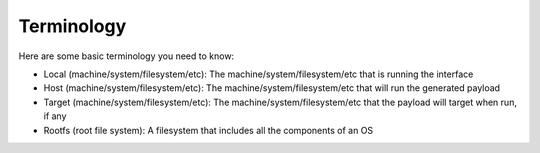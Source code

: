 Terminology
===========

Here are some basic terminology you need to know:

* Local (machine/system/filesystem/etc): The machine/system/filesystem/etc that is running the interface

* Host (machine/system/filesystem/etc): The machine/system/filesystem/etc that will run the generated payload

* Target (machine/system/filesystem/etc): The machine/system/filesystem/etc that the payload will target when run, if any

* Rootfs (root file system): A filesystem that includes all the components of an OS


